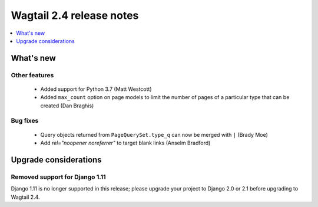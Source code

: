 =========================
Wagtail 2.4 release notes
=========================

.. contents::
    :local:
    :depth: 1


What's new
==========


Other features
~~~~~~~~~~~~~~

 * Added support for Python 3.7 (Matt Westcott)
 * Added ``max_count`` option on page models to limit the number of pages of a particular type that can be created (Dan Braghis)


Bug fixes
~~~~~~~~~

 * Query objects returned from ``PageQuerySet.type_q`` can now be merged with ``|`` (Brady Moe)
 * Add `rel="noopener noreferrer"` to target blank links (Anselm Bradford)


Upgrade considerations
======================

Removed support for Django 1.11
~~~~~~~~~~~~~~~~~~~~~~~~~~~~~~~

Django 1.11 is no longer supported in this release; please upgrade your project to Django 2.0 or 2.1 before upgrading to Wagtail 2.4.
